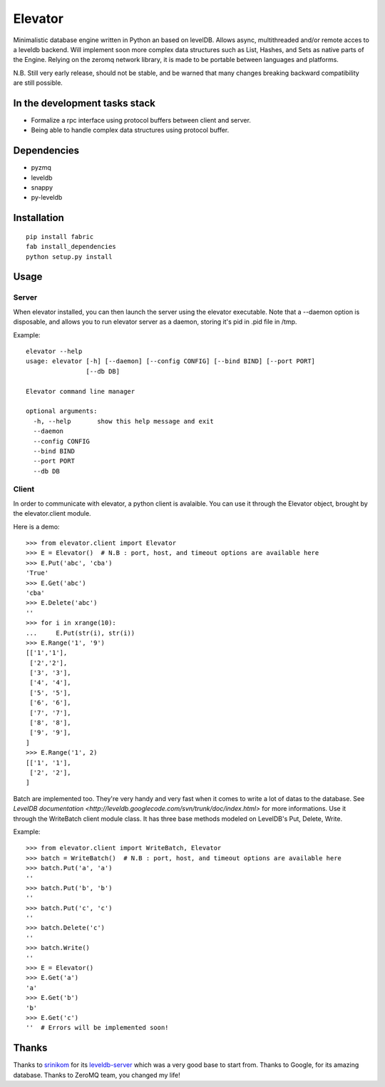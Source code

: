 ========
Elevator
========

Minimalistic database engine written in Python an based on levelDB.
Allows async, multithreaded and/or remote acces to a leveldb backend.
Will implement soon more complex data structures such as List, Hashes, and Sets
as native parts of the Engine.
Relying on the zeromq network library, it is made to be portable between languages and
platforms.

N.B. Still very early release, should not be stable, and be warned that
many changes breaking backward compatibility are still possible.


In the development tasks stack
------------------------------
- Formalize a rpc interface using protocol buffers between client and server.
- Being able to handle complex data structures using protocol buffer.

Dependencies
------------

- pyzmq
- leveldb
- snappy
- py-leveldb

Installation
------------

::

    pip install fabric
    fab install_dependencies
    python setup.py install

Usage
-----

Server
~~~~~~
When elevator installed, you can then launch the server using the elevator executable.
Note that a --daemon option is disposable, and allows you to run elevator server as a daemon,
storing it's pid in .pid file in /tmp.

Example:
::
    elevator --help
    usage: elevator [-h] [--daemon] [--config CONFIG] [--bind BIND] [--port PORT]
                    [--db DB]

    Elevator command line manager

    optional arguments:
      -h, --help       show this help message and exit
      --daemon
      --config CONFIG
      --bind BIND
      --port PORT
      --db DB

Client
~~~~~~
In order to communicate with elevator, a python client is avalaible. You can use it through the Elevator object,
brought by the elevator.client module.

Here is a demo:
::
    >>> from elevator.client import Elevator
    >>> E = Elevator()  # N.B : port, host, and timeout options are available here
    >>> E.Put('abc', 'cba')
    'True'
    >>> E.Get('abc')
    'cba'
    >>> E.Delete('abc')
    ''
    >>> for i in xrange(10):
    ...     E.Put(str(i), str(i))
    >>> E.Range('1', '9')
    [['1','1'],
     ['2','2'],
     ['3', '3'],
     ['4', '4'],
     ['5', '5'],
     ['6', '6'],
     ['7', '7'],
     ['8', '8'],
     ['9', '9'],
    ]
    >>> E.Range('1', 2)
    [['1', '1'],
     ['2', '2'],
    ]

Batch are implemented too. They're very handy and very fast when it comes to write a lot of datas to the database.
See `LevelDB documentation <http://leveldb.googlecode.com/svn/trunk/doc/index.html>` for more informations.
Use it through the WriteBatch client module class. It has three base methods modeled on LevelDB's
Put, Delete, Write.

Example:
::
    >>> from elevator.client import WriteBatch, Elevator
    >>> batch = WriteBatch()  # N.B : port, host, and timeout options are available here
    >>> batch.Put('a', 'a')
    ''
    >>> batch.Put('b', 'b')
    ''
    >>> batch.Put('c', 'c')
    ''
    >>> batch.Delete('c')
    ''
    >>> batch.Write()
    ''
    >>> E = Elevator()
    >>> E.Get('a')
    'a'
    >>> E.Get('b')
    'b'
    >>> E.Get('c')
    ''  # Errors will be implemented soon!

Thanks
------

Thanks to `srinikom <https://github.com/srinikom>`_ for its `leveldb-server <https://github.com/srinikom/leveldb-server>`_ which was a very good base to start from.
Thanks to Google, for its amazing database.
Thanks to ZeroMQ team, you changed my life!
